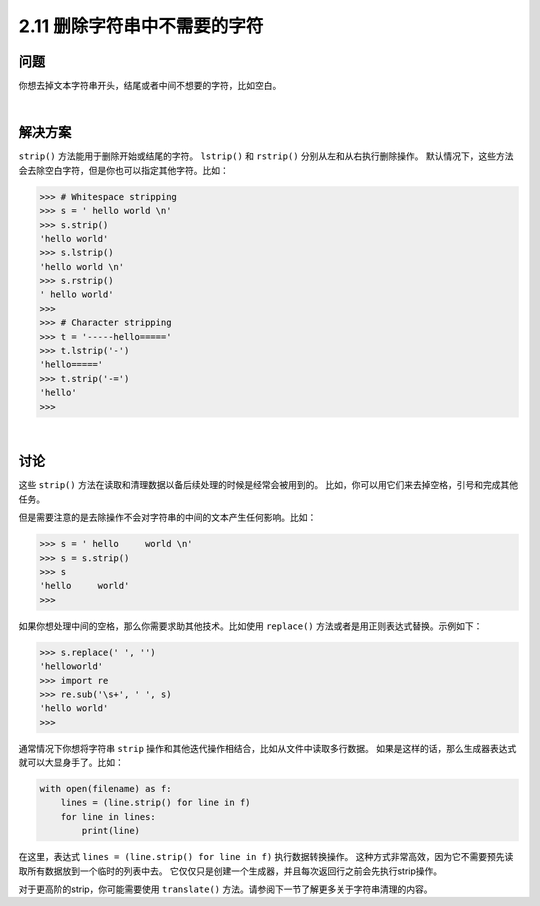 ============================
2.11 删除字符串中不需要的字符
============================

----------
问题
----------
你想去掉文本字符串开头，结尾或者中间不想要的字符，比如空白。

|

----------
解决方案
----------
``strip()`` 方法能用于删除开始或结尾的字符。 ``lstrip()`` 和 ``rstrip()`` 分别从左和从右执行删除操作。
默认情况下，这些方法会去除空白字符，但是你也可以指定其他字符。比如：

.. code-block:: python

    >>> # Whitespace stripping
    >>> s = ' hello world \n'
    >>> s.strip()
    'hello world'
    >>> s.lstrip()
    'hello world \n'
    >>> s.rstrip()
    ' hello world'
    >>>
    >>> # Character stripping
    >>> t = '-----hello====='
    >>> t.lstrip('-')
    'hello====='
    >>> t.strip('-=')
    'hello'
    >>>

|

----------
讨论
----------
这些 ``strip()`` 方法在读取和清理数据以备后续处理的时候是经常会被用到的。
比如，你可以用它们来去掉空格，引号和完成其他任务。

但是需要注意的是去除操作不会对字符串的中间的文本产生任何影响。比如：

.. code-block:: python

    >>> s = ' hello     world \n'
    >>> s = s.strip()
    >>> s
    'hello     world'
    >>>

如果你想处理中间的空格，那么你需要求助其他技术。比如使用 ``replace()`` 方法或者是用正则表达式替换。示例如下：

.. code-block:: python

    >>> s.replace(' ', '')
    'helloworld'
    >>> import re
    >>> re.sub('\s+', ' ', s)
    'hello world'
    >>>

通常情况下你想将字符串 ``strip`` 操作和其他迭代操作相结合，比如从文件中读取多行数据。
如果是这样的话，那么生成器表达式就可以大显身手了。比如：

.. code-block:: python

    with open(filename) as f:
        lines = (line.strip() for line in f)
        for line in lines:
            print(line)

在这里，表达式 ``lines = (line.strip() for line in f)`` 执行数据转换操作。
这种方式非常高效，因为它不需要预先读取所有数据放到一个临时的列表中去。
它仅仅只是创建一个生成器，并且每次返回行之前会先执行strip操作。

对于更高阶的strip，你可能需要使用 ``translate()`` 方法。请参阅下一节了解更多关于字符串清理的内容。
